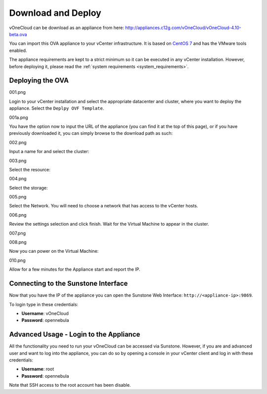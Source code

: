 .. _download_and_deploy:

================================================================================
Download and Deploy
================================================================================

vOneCloud can be download as an appliance from here:
`http://appliances.c12g.com/vOneCloud/vOneCloud-4.10-beta.ova <http://appliances.c12g.com/vOneCloud/vOneCloud-4.10-beta.ova>`_

You can import this OVA appliance to your vCenter infrastructure. It is based on
`CentOS 7 <http://www.centos.org/>`_ and has the VMware tools enabled.

The appliance requirements are kept to a strict minimum so it can be executed in
any vCenter installation. However, before deploying it, please read the :ref:`system requirements <system_requirements>`.

Deploying the OVA
--------------------------------------------------------------------------------

001.png

Login to your vCenter installation and select the appropriate datacenter and cluster, where you want to deploy the appliance. Select the ``Deplpy OVF Template``.

.. image:: /images/vOneCloud-download-deploy-001.png
    :align: center

001a.png

You have the option now to input the URL of the appliance (you can find it at the top of this page), or if you have previously downloaded it, you can simply browse to the download path as such:

.. image:: /images/vOneCloud-download-deploy-001a.png
    :align: center

002.png

Input a name for and select the cluster:

.. image:: /images/vOneCloud-download-deploy-002.png
    :align: center

003.png

Select the resource:

.. image:: /images/vOneCloud-download-deploy-003.png
    :align: center

004.png

Select the storage:

.. image:: /images/vOneCloud-download-deploy-004.png
    :align: center

005.png

Select the Network. You will need to choose a network that has access to the vCenter hosts.

.. image:: /images/vOneCloud-download-deploy-005.png
    :align: center

006.png

Review the settings selection and click finish. Wait for the Virtual Machine to appear in the cluster.

.. image:: /images/vOneCloud-download-deploy-006.png
    :align: center

007.png

.. image:: /images/vOneCloud-download-deploy-007.png
    :align: center

008.png

Now you can power on the Virtual Machine:

.. image:: /images/vOneCloud-download-deploy-008.png
    :align: center

010.png

Allow for a few minutes for the Appliance start and report the IP.

.. image:: /images/vOneCloud-download-deploy-010.png
    :align: center

Connecting to the Sunstone Interface
--------------------------------------------------------------------------------

Now that you have the IP of the appliance you can open the Sunstone Web Interface: ``http://<appliance-ip>:9869``.

.. image:: /images/sunstone_login.png
    :align: center

To login type in these credentials:

- **Username**: vOneCloud
- **Password**: opennebula

Advanced Usage - Login to the Appliance
--------------------------------------------------------------------------------

All the functionality you need to run your vOneCloud can be accessed via
Sunstone. However, if you are and advanced user and want to log into the
appliance, you can do so by opening a console in your vCenter client and log in
with these credentials:

- **Username**: root
- **Password**: opennebula

Note that SSH access to the root account has been disable.
